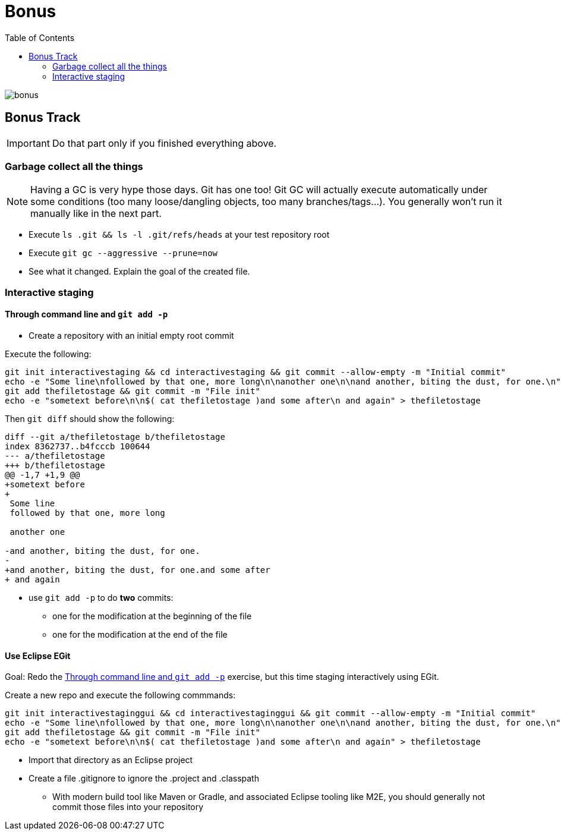 = Bonus
:toc: right

image::../resources/bonus.png[]

== Bonus Track

IMPORTANT: Do that part only if you finished everything above.

=== Garbage collect all the things

NOTE: Having a GC is very hype those days. Git has one too! Git GC will actually execute automatically under some conditions (too many loose/dangling objects, too many branches/tags...). You generally won't run it manually like in the next part.

* Execute `ls .git && ls -l .git/refs/heads` at your test repository root
* Execute `git gc --aggressive --prune=now`
* See what it changed. Explain the goal of the created file.

=== Interactive staging

[[addpatch]]
==== Through command line and `git add -p`

* Create a repository with an initial empty root commit

Execute the following:

[source]
git init interactivestaging && cd interactivestaging && git commit --allow-empty -m "Initial commit"
echo -e "Some line\nfollowed by that one, more long\n\nanother one\n\nand another, biting the dust, for one.\n" > thefiletostage
git add thefiletostage && git commit -m "File init"
echo -e "sometext before\n\n$( cat thefiletostage )and some after\n and again" > thefiletostage

Then `git diff` should show the following:

[source]
----
diff --git a/thefiletostage b/thefiletostage
index 8362737..b4fcccb 100644
--- a/thefiletostage
+++ b/thefiletostage
@@ -1,7 +1,9 @@
+sometext before
+
 Some line
 followed by that one, more long
 
 another one
 
-and another, biting the dust, for one.
-
+and another, biting the dust, for one.and some after
+ and again
----

* use `git add -p` to do *two* commits:
** one for the modification at the beginning of the file
** one for the modification at the end of the file

==== Use Eclipse EGit

Goal: Redo the <<addpatch>> exercise, but this time staging interactively using EGit.

Create a new repo and execute the following commmands:

[source]
git init interactivestaginggui && cd interactivestaginggui && git commit --allow-empty -m "Initial commit"
echo -e "Some line\nfollowed by that one, more long\n\nanother one\n\nand another, biting the dust, for one.\n" > thefiletostage
git add thefiletostage && git commit -m "File init"
echo -e "sometext before\n\n$( cat thefiletostage )and some after\n and again" > thefiletostage

* Import that directory as an Eclipse project
* Create a file .gitignore to ignore the .project and .classpath
** With modern build tool like Maven or Gradle, and associated Eclipse tooling like M2E, you should generally not commit those files into your repository
